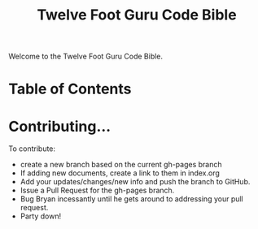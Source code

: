 #+TITLE: Twelve Foot Guru Code Bible
#+OPTIONS: toc:nil num:nil ^:nil

Welcome to the Twelve Foot Guru Code Bible.

* Table of Contents

* Contributing...

To contribute:

 - create a new branch based on the current gh-pages branch
 - If adding new documents, create a link to them in index.org
 - Add your updates/changes/new info and push the branch to GitHub.
 - Issue a Pull Request for the gh-pages branch.
 - Bug Bryan incessantly until he gets around to addressing your pull request.
 - Party down!
